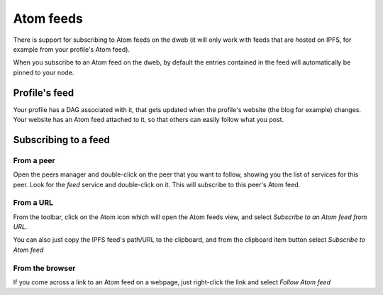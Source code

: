 .. _atom:

Atom feeds
==========

.. image:: ../../../../share/icons/atom-feed.png
    :width: 64
    :height: 64

There is support for subscribing to Atom feeds on the dweb
(it will only work with feeds that are hosted on IPFS,
for example from your profile's Atom feed).

When you subscribe to an Atom feed on the dweb, by default
the entries contained in the feed will automatically be pinned
to your node.

Profile's feed
--------------

Your profile has a DAG associated with it, that gets updated
when the profile's website (the blog for example) changes. Your
website has an Atom feed attached to it, so that others can
easily follow what you post.

Subscribing to a feed
---------------------

From a peer
^^^^^^^^^^^

Open the peers manager and double-click on the peer that you want
to follow, showing you the list of services for this peer.
Look for the *feed* service and double-click on it. This will
subscribe to this peer's Atom feed.

From a URL
^^^^^^^^^^

From the toolbar, click on the Atom icon which will open the Atom feeds view,
and select *Subscribe to an Atom feed from URL*.

You can also just copy the IPFS feed's path/URL to the clipboard, and from the
clipboard item button select *Subscribe to Atom feed*

From the browser
^^^^^^^^^^^^^^^^

If you come across a link to an Atom feed on a webpage, just right-click the
link and select *Follow Atom feed*
